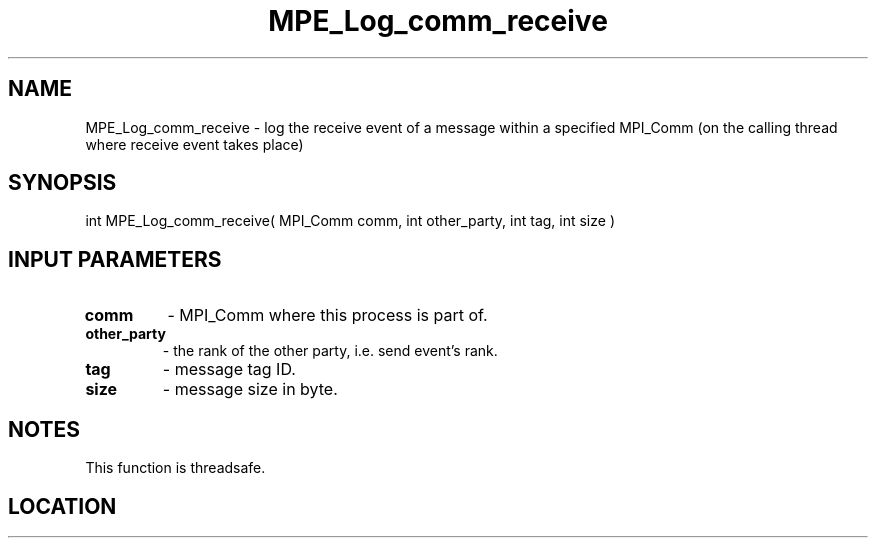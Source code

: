 .TH MPE_Log_comm_receive 4 "6/15/2009" " " "MPE"
.SH NAME
MPE_Log_comm_receive \-  log the receive event of a message within a specified MPI_Comm (on the calling thread where receive event takes place) 
.SH SYNOPSIS
.nf
int MPE_Log_comm_receive( MPI_Comm comm, int other_party, int tag, int size )
.fi
.SH INPUT PARAMETERS
.PD 0
.TP
.B comm          
- MPI_Comm where this process is part of.
.PD 1
.PD 0
.TP
.B other_party   
- the rank of the other party, i.e. send event's rank.
.PD 1
.PD 0
.TP
.B tag           
- message tag ID.
.PD 1
.PD 0
.TP
.B size          
- message size in byte.
.PD 1

.SH NOTES
This function is threadsafe.
.SH LOCATION
../src/logging/src/mpe_log.c
